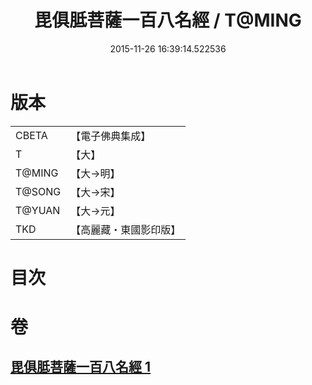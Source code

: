 #+TITLE: 毘俱胝菩薩一百八名經 / T@MING
#+DATE: 2015-11-26 16:39:14.522536
* 版本
 |     CBETA|【電子佛典集成】|
 |         T|【大】     |
 |    T@MING|【大→明】   |
 |    T@SONG|【大→宋】   |
 |    T@YUAN|【大→元】   |
 |       TKD|【高麗藏・東國影印版】|

* 目次
* 卷
** [[file:KR6j0325_001.txt][毘俱胝菩薩一百八名經 1]]
